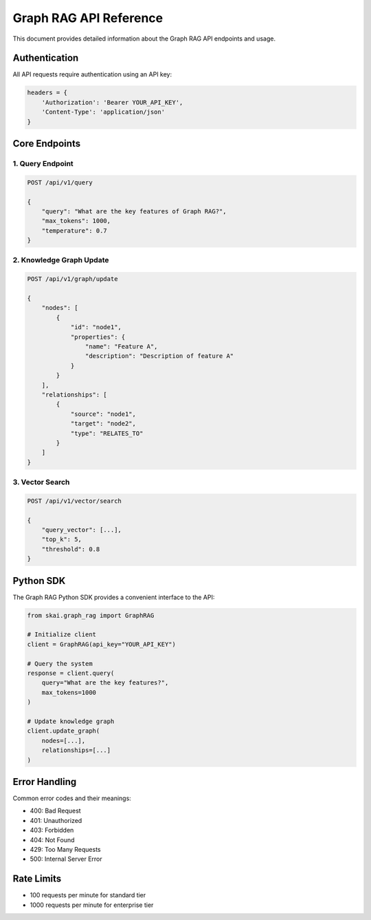 Graph RAG API Reference
=======================

This document provides detailed information about the Graph RAG API endpoints and usage.

Authentication
--------------

All API requests require authentication using an API key:

.. code-block:: python

   headers = {
       'Authorization': 'Bearer YOUR_API_KEY',
       'Content-Type': 'application/json'
   }

Core Endpoints
--------------

1. Query Endpoint
~~~~~~~~~~~~~~~~~

.. code-block:: python

   POST /api/v1/query

   {
       "query": "What are the key features of Graph RAG?",
       "max_tokens": 1000,
       "temperature": 0.7
   }

2. Knowledge Graph Update
~~~~~~~~~~~~~~~~~~~~~~~~~

.. code-block:: python

   POST /api/v1/graph/update

   {
       "nodes": [
           {
               "id": "node1",
               "properties": {
                   "name": "Feature A",
                   "description": "Description of feature A"
               }
           }
       ],
       "relationships": [
           {
               "source": "node1",
               "target": "node2",
               "type": "RELATES_TO"
           }
       ]
   }

3. Vector Search
~~~~~~~~~~~~~~~~

.. code-block:: python

   POST /api/v1/vector/search

   {
       "query_vector": [...],
       "top_k": 5,
       "threshold": 0.8
   }

Python SDK
----------

The Graph RAG Python SDK provides a convenient interface to the API:

.. code-block:: python

   from skai.graph_rag import GraphRAG

   # Initialize client
   client = GraphRAG(api_key="YOUR_API_KEY")

   # Query the system
   response = client.query(
       query="What are the key features?",
       max_tokens=1000
   )

   # Update knowledge graph
   client.update_graph(
       nodes=[...],
       relationships=[...]
   )

Error Handling
--------------

Common error codes and their meanings:

* 400: Bad Request
* 401: Unauthorized
* 403: Forbidden
* 404: Not Found
* 429: Too Many Requests
* 500: Internal Server Error

Rate Limits
-----------

* 100 requests per minute for standard tier
* 1000 requests per minute for enterprise tier 